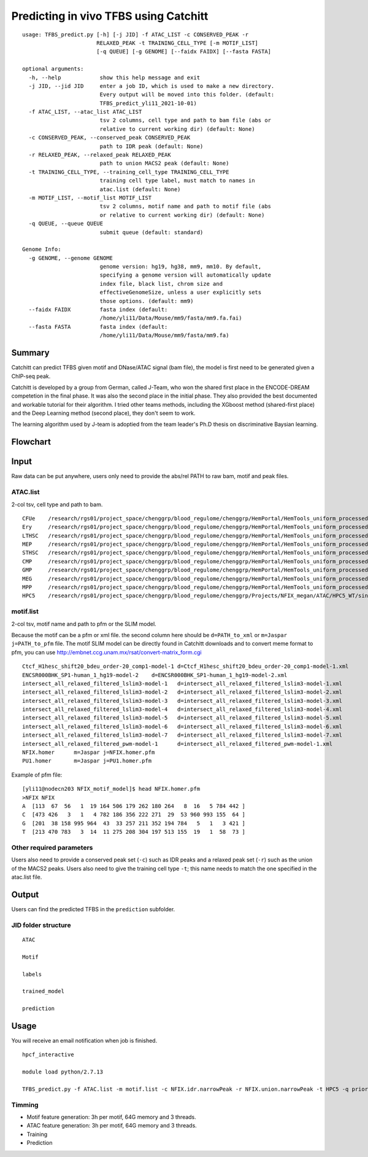Predicting in vivo TFBS using Catchitt
=======================


::

	usage: TFBS_predict.py [-h] [-j JID] -f ATAC_LIST -c CONSERVED_PEAK -r
	                       RELAXED_PEAK -t TRAINING_CELL_TYPE [-m MOTIF_LIST]
	                       [-q QUEUE] [-g GENOME] [--faidx FAIDX] [--fasta FASTA]

	optional arguments:
	  -h, --help            show this help message and exit
	  -j JID, --jid JID     enter a job ID, which is used to make a new directory.
	                        Every output will be moved into this folder. (default:
	                        TFBS_predict_yli11_2021-10-01)
	  -f ATAC_LIST, --atac_list ATAC_LIST
	                        tsv 2 columns, cell type and path to bam file (abs or
	                        relative to current working dir) (default: None)
	  -c CONSERVED_PEAK, --conserved_peak CONSERVED_PEAK
	                        path to IDR peak (default: None)
	  -r RELAXED_PEAK, --relaxed_peak RELAXED_PEAK
	                        path to union MACS2 peak (default: None)
	  -t TRAINING_CELL_TYPE, --training_cell_type TRAINING_CELL_TYPE
	                        training cell type label, must match to names in
	                        atac.list (default: None)
	  -m MOTIF_LIST, --motif_list MOTIF_LIST
	                        tsv 2 columns, motif name and path to motif file (abs
	                        or relative to current working dir) (default: None)
	  -q QUEUE, --queue QUEUE
	                        submit queue (default: standard)

	Genome Info:
	  -g GENOME, --genome GENOME
	                        genome version: hg19, hg38, mm9, mm10. By default,
	                        specifying a genome version will automatically update
	                        index file, black list, chrom size and
	                        effectiveGenomeSize, unless a user explicitly sets
	                        those options. (default: mm9)
	  --faidx FAIDX         fasta index (default:
	                        /home/yli11/Data/Mouse/mm9/fasta/mm9.fa.fai)
	  --fasta FASTA         fasta index (default:
	                        /home/yli11/Data/Mouse/mm9/fasta/mm9.fa)


Summary
^^^^^^^^

Catchitt can predict TFBS given motif and DNase/ATAC signal (bam file), the model is first need to be generated given a ChIP-seq peak.

Catchitt is developed by a group from German, called J-Team, who won the shared first place in the ENCODE-DREAM competetion in the final phase. It was also the second place in the initial phase. They also provided the best documented and workable tutorial for their algorithm. I tried other teams methods, including the XGboost method (shared-first place) and the Deep Learning method (second place), they don't seem to work. 

The learning algorithm used by J-team is adoptied from the team leader's Ph.D thesis on discriminative Baysian learning. 



Flowchart
^^^^^^^^^^^^^^^^^^

.. image:: ../../images/TFBS_prediction_pipeline.png
	:align: center




Input
^^^^^^^^^^^^

Raw data can be put anywhere, users only need to provide the abs/rel PATH to raw bam, motif and peak files.

ATAC.list
---------

2-col tsv, cell type and path to bam.

::

	CFUe	/research/rgs01/project_space/chenggrp/blood_regulome/chenggrp/HemPortal/HemTools_uniform_processed_files/Mouse/ATAC/blood_lineage/atac_seq_yli11_2021-09-24/bam_files/mouse_CFUe_ATAC.markdup.bam
	Ery	/research/rgs01/project_space/chenggrp/blood_regulome/chenggrp/HemPortal/HemTools_uniform_processed_files/Mouse/ATAC/blood_lineage/atac_seq_yli11_2021-09-24/bam_files/mouse_Ery_ATAC.markdup.bam
	LTHSC	/research/rgs01/project_space/chenggrp/blood_regulome/chenggrp/HemPortal/HemTools_uniform_processed_files/Mouse/ATAC/blood_lineage/atac_seq_yli11_2021-09-24/bam_files/mouse_LTHSC_ATAC.markdup.bam
	MEP	/research/rgs01/project_space/chenggrp/blood_regulome/chenggrp/HemPortal/HemTools_uniform_processed_files/Mouse/ATAC/blood_lineage/atac_seq_yli11_2021-09-24/bam_files/mouse_MEP_ATAC.markdup.bam
	STHSC	/research/rgs01/project_space/chenggrp/blood_regulome/chenggrp/HemPortal/HemTools_uniform_processed_files/Mouse/ATAC/blood_lineage/atac_seq_yli11_2021-09-24/bam_files/mouse_STHSC_ATAC.markdup.bam
	CMP	/research/rgs01/project_space/chenggrp/blood_regulome/chenggrp/HemPortal/HemTools_uniform_processed_files/Mouse/ATAC/blood_lineage/atac_seq_yli11_2021-09-24/bam_files/mouse_CMP_ATAC.markdup.bam
	GMP	/research/rgs01/project_space/chenggrp/blood_regulome/chenggrp/HemPortal/HemTools_uniform_processed_files/Mouse/ATAC/blood_lineage/atac_seq_yli11_2021-09-24/bam_files/mouse_GMP_ATAC.markdup.bam
	MEG	/research/rgs01/project_space/chenggrp/blood_regulome/chenggrp/HemPortal/HemTools_uniform_processed_files/Mouse/ATAC/blood_lineage/atac_seq_yli11_2021-09-24/bam_files/mouse_MEG_ATAC.markdup.bam
	MPP	/research/rgs01/project_space/chenggrp/blood_regulome/chenggrp/HemPortal/HemTools_uniform_processed_files/Mouse/ATAC/blood_lineage/atac_seq_yli11_2021-09-24/bam_files/mouse_MPP_ATAC.markdup.bam
	HPC5	/research/rgs01/project_space/chenggrp/blood_regulome/chenggrp/Projects/NFIX_megan/ATAC/HPC5_WT/single-end-run/atac_seq_yli11_2021-09-25/bam_files/HPC5_ATAC.markdup.bam

motif.list
---------

2-col tsv, motif name and path to pfm or the SLIM model.

Because the motif can be a pfm or xml file. the second column here should be ``d=PATH_to_xml`` or ``m=Jaspar j=PATH_to_pfm`` file. The motif SLIM model can be directly found in Catchitt downloads and to convert meme format to pfm, you can use http://embnet.ccg.unam.mx/rsat/convert-matrix_form.cgi

::

	Ctcf_H1hesc_shift20_bdeu_order-20_comp1-model-1	d=Ctcf_H1hesc_shift20_bdeu_order-20_comp1-model-1.xml
	ENCSR000BHK_SP1-human_1_hg19-model-2	d=ENCSR000BHK_SP1-human_1_hg19-model-2.xml
	intersect_all_relaxed_filtered_lslim3-model-1	d=intersect_all_relaxed_filtered_lslim3-model-1.xml
	intersect_all_relaxed_filtered_lslim3-model-2	d=intersect_all_relaxed_filtered_lslim3-model-2.xml
	intersect_all_relaxed_filtered_lslim3-model-3	d=intersect_all_relaxed_filtered_lslim3-model-3.xml
	intersect_all_relaxed_filtered_lslim3-model-4	d=intersect_all_relaxed_filtered_lslim3-model-4.xml
	intersect_all_relaxed_filtered_lslim3-model-5	d=intersect_all_relaxed_filtered_lslim3-model-5.xml
	intersect_all_relaxed_filtered_lslim3-model-6	d=intersect_all_relaxed_filtered_lslim3-model-6.xml
	intersect_all_relaxed_filtered_lslim3-model-7	d=intersect_all_relaxed_filtered_lslim3-model-7.xml
	intersect_all_relaxed_filtered_pwm-model-1	d=intersect_all_relaxed_filtered_pwm-model-1.xml
	NFIX.homer	m=Jaspar j=NFIX.homer.pfm
	PU1.homer	m=Jaspar j=PU1.homer.pfm

Example of pfm file:

::

	[yli11@nodecn203 NFIX_motif_model]$ head NFIX.homer.pfm 
	>NFIX NFIX
	A  [113  67  56   1  19 164 506 179 262 180 264   8  16   5 784 442 ]
	C  [473 426   3   1   4 782 186 356 222 271  29  53 960 993 155  64 ]
	G  [201  38 158 995 964  43  33 257 211 352 194 784   5   1   3 421 ]
	T  [213 470 783   3  14  11 275 208 304 197 513 155  19   1  58  73 ]



Other required parameters
-----------------------

Users also need to provide a conserved peak set (``-c``) such as IDR peaks and a relaxed peak set (``-r``) such as the union of the MACS2 peaks. Users also need to give the training cell type ``-t``; this name needs to match the one specified in the atac.list file.



Output
^^^^^^^^^^^^

Users can find the predicted TFBS in the ``prediction`` subfolder.

JID folder structure
-------------

::
	
	ATAC

	Motif

	labels

	trained_model
	
	prediction

Usage
^^^^^^^^^^^^

You will receive an email notification when job is finished.

::

	hpcf_interactive

	module load python/2.7.13

	TFBS_predict.py -f ATAC.list -m motif.list -c NFIX.idr.narrowPeak -r NFIX.union.narrowPeak -t HPC5 -q priority -g mm9


Timming
-------

- Motif feature generation: 3h per motif, 64G memory and 3 threads.

- ATAC feature generation: 3h per motif, 64G memory and 3 threads.

- Training

- Prediction